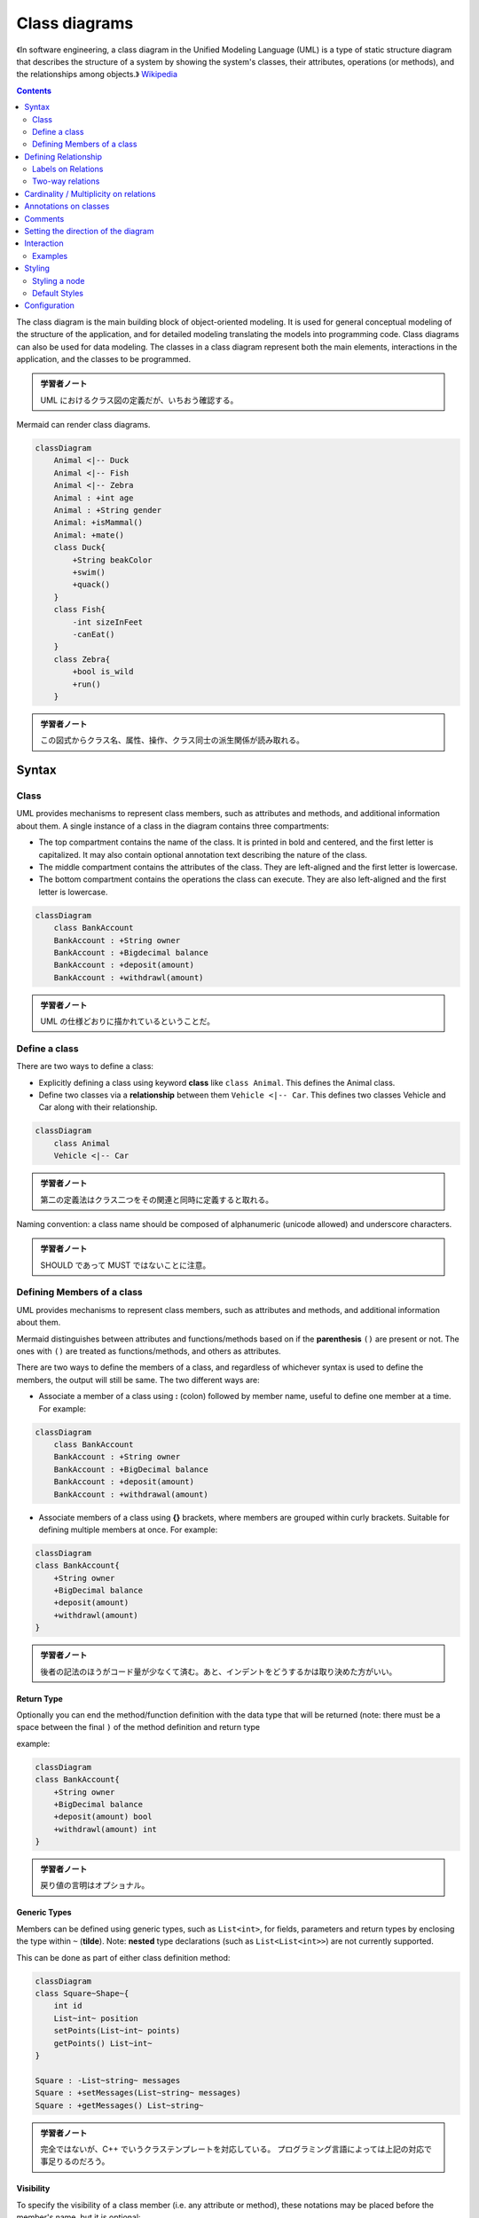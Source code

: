 =======================================================================
Class diagrams
=======================================================================

《In software engineering, a class diagram in the Unified Modeling Language
(UML) is a type of static structure diagram that describes the structure of a
system by showing the system's classes, their attributes, operations (or
methods), and the relationships among objects.》
`Wikipedia <https://en.wikipedia.org/wiki/Class_diagram>`__

.. contents::
   :depth: 2

The class diagram is the main building block of object-oriented modeling. It is
used for general conceptual modeling of the structure of the application, and
for detailed modeling translating the models into programming code. Class
diagrams can also be used for data modeling. The classes in a class diagram
represent both the main elements, interactions in the application, and the
classes to be programmed.

.. admonition:: 学習者ノート

   UML におけるクラス図の定義だが、いちおう確認する。

Mermaid can render class diagrams.

.. code:: mermaid

   classDiagram
       Animal <|-- Duck
       Animal <|-- Fish
       Animal <|-- Zebra
       Animal : +int age
       Animal : +String gender
       Animal: +isMammal()
       Animal: +mate()
       class Duck{
           +String beakColor
           +swim()
           +quack()
       }
       class Fish{
           -int sizeInFeet
           -canEat()
       }
       class Zebra{
           +bool is_wild
           +run()
       }

.. admonition:: 学習者ノート

   この図式からクラス名、属性、操作、クラス同士の派生関係が読み取れる。

Syntax
=======================================================================

Class
-----------------------------------------------------------------------

UML provides mechanisms to represent class members, such as attributes and
methods, and additional information about them. A single instance of a class in
the diagram contains three compartments:

* The top compartment contains the name of the class. It is printed in bold and
  centered, and the first letter is capitalized. It may also contain optional
  annotation text describing the nature of the class.
* The middle compartment contains the attributes of the class. They are
  left-aligned and the first letter is lowercase.
* The bottom compartment contains the operations the class can execute. They
  are also left-aligned and the first letter is lowercase.

.. code:: mermaid

   classDiagram
       class BankAccount
       BankAccount : +String owner
       BankAccount : +Bigdecimal balance
       BankAccount : +deposit(amount)
       BankAccount : +withdrawl(amount)

.. admonition:: 学習者ノート

   UML の仕様どおりに描かれているということだ。

Define a class
-----------------------------------------------------------------------

There are two ways to define a class:

* Explicitly defining a class using keyword **class** like ``class Animal``.
  This defines the Animal class.
* Define two classes via a **relationship** between them ``Vehicle <|-- Car``.
  This defines two classes Vehicle and Car along with their relationship.

.. code:: mermaid

   classDiagram
       class Animal
       Vehicle <|-- Car

.. admonition:: 学習者ノート

   第二の定義法はクラス二つをその関連と同時に定義すると取れる。

Naming convention: a class name should be composed of alphanumeric (unicode
allowed) and underscore characters.

.. admonition:: 学習者ノート

   SHOULD であって MUST ではないことに注意。

Defining Members of a class
-----------------------------------------------------------------------

UML provides mechanisms to represent class members, such as attributes and
methods, and additional information about them.

Mermaid distinguishes between attributes and functions/methods based on if the
**parenthesis** ``()`` are present or not. The ones with ``()`` are treated as
functions/methods, and others as attributes.

There are two ways to define the members of a class, and regardless of whichever
syntax is used to define the members, the output will still be same. The two
different ways are:

* Associate a member of a class using **:** (colon) followed by member name,
  useful to define one member at a time. For example:

.. code:: mermaid

   classDiagram
       class BankAccount
       BankAccount : +String owner
       BankAccount : +BigDecimal balance
       BankAccount : +deposit(amount)
       BankAccount : +withdrawal(amount)

* Associate members of a class using **{}** brackets, where members are grouped
  within curly brackets. Suitable for defining multiple members at once. For
  example:

.. code:: mermaid

   classDiagram
   class BankAccount{
       +String owner
       +BigDecimal balance
       +deposit(amount)
       +withdrawl(amount)
   }

.. admonition:: 学習者ノート

   後者の記法のほうがコード量が少なくて済む。あと、インデントをどうするかは取り決めた方がいい。

Return Type
~~~~~~~~~~~~~~~~~~~~~~~~~~~~~~~~~~~~~~~~~~~~~~~~~~~~~~~~~~~~~~~~~~~~~~~

Optionally you can end the method/function definition with the data type that
will be returned (note: there must be a space between the final ``)`` of the
method definition and return type

example:

.. code:: mermaid

   classDiagram
   class BankAccount{
       +String owner
       +BigDecimal balance
       +deposit(amount) bool
       +withdrawl(amount) int
   }

.. admonition:: 学習者ノート

   戻り値の言明はオプショナル。

Generic Types
~~~~~~~~~~~~~~~~~~~~~~~~~~~~~~~~~~~~~~~~~~~~~~~~~~~~~~~~~~~~~~~~~~~~~~~

Members can be defined using generic types, such as ``List<int>``, for fields,
parameters and return types by enclosing the type within ``~`` (**tilde**).
Note: **nested** type declarations (such as ``List<List<int>>``) are not
currently supported.

This can be done as part of either class definition method:

.. code:: mermaid

   classDiagram
   class Square~Shape~{
       int id
       List~int~ position
       setPoints(List~int~ points)
       getPoints() List~int~
   }

   Square : -List~string~ messages
   Square : +setMessages(List~string~ messages)
   Square : +getMessages() List~string~

.. admonition:: 学習者ノート

   完全ではないが、C++ でいうクラステンプレートを対応している。
   プログラミング言語によっては上記の対応で事足りるのだろう。

Visibility
~~~~~~~~~~~~~~~~~~~~~~~~~~~~~~~~~~~~~~~~~~~~~~~~~~~~~~~~~~~~~~~~~~~~~~~

To specify the visibility of a class member (i.e. any attribute or method),
these notations may be placed before the member's name, but it is optional:

* ``+`` Public
* ``-`` Private
* ``#`` Protected
* ``~`` Package/Internal

.. note::

   You can also include additional *classifiers* to a method definition
   by adding the following notations to the end of the method, i.e.: after the
   ``()``:

   * ``*`` Abstract e.g.: ``someAbstractMethod()*``
   * ``$`` Static e.g.: ``someStaticMethod()$``

.. note::

   You can also include additional *classifiers* to a field definition by
   adding the following notations to the end of the field name:

   * ``$`` Static e.g.: ``String someField$``

.. admonition:: 学習者ノート

   抽象メソッドを表現したいことはあるかもしれない。

Defining Relationship
=======================================================================

A relationship is a general term covering the specific types of logical
connections found on class and object diagrams.

.. code:: text

   [classA][Arrow][ClassB]

There are different types of relations defined for classes under UML which are
currently supported:

========= =============
Type      Description
========= =============
``<\|--`` Inheritance
``\*--``  Composition
``o--``   Aggregation
``-->``   Association
``--``    Link (Solid)
``..>``   Dependency
``..\|>`` Realization
``..``    Link (Dashed)
========= =============

.. code:: mermaid

   classDiagram
   classA <|-- classB
   classC *-- classD
   classE o-- classF
   classG <-- classH
   classI -- classJ
   classK <.. classL
   classM <|.. classN
   classO .. classP

.. admonition:: 学習者ノート

   各種 association の理解に自身がない場合は UML
   の仕様書を参照すること。 ここに書き写してもいいか？

We can use the labels to describe nature of relation between two classes. Also,
arrowheads can be used in opposite directions as well:

.. code:: mermaid

   classDiagram
   classA --|> classB : Inheritance
   classC --* classD : Composition
   classE --o classF : Aggregation
   classG --> classH : Association
   classI -- classJ : Link(Solid)
   classK ..> classL : Dependency
   classM ..|> classN : Realization
   classO .. classP : Link(Dashed)

.. admonition:: 学習者ノート

   この「矢印を逆向きにも使える」というのはたいへん興味深い仕様だ。

Labels on Relations
-----------------------------------------------------------------------

It is possible to add a label text to a relation:

.. code:: text

   [classA][Arrow][ClassB]:LabelText

.. code:: mermaid

   classDiagram
   classA <|-- classB : implements
   classC *-- classD : composition
   classE o-- classF : association

.. admonition:: 学習者ノート

   この用法を採用するのは珍しいかもしれない。

Two-way relations
-----------------------------------------------------------------------

Relations can go in multiple ways:

.. code:: mermaid

   classDiagram
       Animal <|--|> Zebra

Here is the syntax:

.. code:: text

   [Relation Type][Link][Relation Type]

Where ``Relation Type`` can be one of:

==== ===========
Type Description
==== ===========
<\|  Inheritance
\*   Composition
o    Aggregation
>    Association
<    Association
\|>  Realization
==== ===========

And ``Link`` can be one of:

==== ===========
Type Description
==== ===========
–    Solid
..   Dashed
==== ===========

.. admonition:: 学習者ノート

   この表現も珍しいかもしれない。私は使わない。

Cardinality / Multiplicity on relations
=======================================================================

Multiplicity or cardinality in class diagrams indicates the number of instances
of one class linked to one instance of the other class. For example, one company
will have one or more employees, but each employee works for just one company.

Multiplicity notations are placed near the ends of an association.

The different cardinality options are :

* ``1`` Only 1
* ``0..1`` Zero or One
* ``1..*`` One or more
* ``*`` Many
* ``n`` n {where n>1}
* ``0..n`` zero to n {where n>1}
* ``1..n`` one to n {where n>1}

Cardinality can be easily defined by placing cardinality text within quotes
``"`` before(optional) and after(optional) a given arrow.

.. code:: text

   [classA] "cardinality1" [Arrow] "cardinality2" [ClassB]:LabelText

.. code:: mermaid

   classDiagram
       Customer "1" --> "*" Ticket
       Student "1" --> "1..*" Course
       Galaxy --> "many" Star : Contains

.. admonition:: 学習者ノート

   多重度の表現は基本的なので習得する。

Annotations on classes
=======================================================================

It is possible to annotate classes with a specific marker text which is like
meta-data for the class, giving a clear indication about its nature. Some common
annotations examples could be:

* ``<<Interface>>`` To represent an Interface class
* ``<<abstract>>`` To represent an abstract class
* ``<<Service>>`` To represent a service class
* ``<<enumeration>>`` To represent an enum

Annotations are defined within the opening ``<<`` and closing ``>>``. There are
two ways to add an annotation to a class and regardless of the syntax used
output will be same. The two ways are:

* In a **separate line** after a class is defined. For example:

.. code:: mermaid

   classDiagram
   class Shape
   <<interface>> Shape
   Shape : noOfVertices
   Shape : draw()

* In a **nested structure** along with class definition. For example:

.. code:: mermaid

   classDiagram
   class Shape{
       <<interface>>
       noOfVertices
       draw()
   }
   class Color{
       <<enumeration>>
       RED
       BLUE
       GREEN
       WHITE
       BLACK
   }

.. admonition:: 学習者ノート

   クラス記法（と勝手に呼んでいる）の場合にはクラス名の直後？に
   annotation を宣言する。

Comments
=======================================================================

Comments can be entered within a class diagram, which will be ignored by the
parser. Comments need to be on their own line, and must be prefaced with ``%%``
(double percent signs). Any text after the start of the comment to the next
newline will be treated as a comment, including any class diagram syntax

.. code:: mermaid

   classDiagram
   %% This whole line is a comment classDiagram class Shape <<interface>>
   class Shape{
       <<interface>>
       noOfVertices
       draw()
   }

.. admonition:: 学習者ノート

   Sequence diagram でも利用可能だったものだ。

Setting the direction of the diagram
=======================================================================

With class diagrams you can use the direction statement to set the direction
which the diagram will render like in this example.

.. code:: mermaid

   classDiagram
     direction RL
     class Student {
       -idCard : IdCard
     }
     class IdCard{
       -id : int
       -name : string
     }
     class Bike{
       -id : int
       -name : string
     }
     Student "1" --o "1" IdCard : carries
     Student "1" --o "1" Bike : rides

.. admonition:: 学習者ノート

   ``direction RL`` を ``direction LR`` やその他に書き換えて表示を確認するといい。

Interaction
=======================================================================

It is possible to bind a click event to a node, the click can lead to either a
javascript callback or to a link which will be opened in a new browser tab.

.. note::

   This functionality is disabled when using ``securityLevel='strict'``
   and enabled when using ``securityLevel='loose'``.

.. admonition:: 学習者ノート

   Sequence diagram が対応しているのと同じ機能だ。

You would define these actions on a separate line after all classes have been
declared.

.. code:: text

   action className "reference" "tooltip"
   click className call callback() "tooltip"
   click className href "url" "tooltip"

* *action* is either ``link`` or ``callback``, depending on which type of
  interaction you want to have called
* *className* is the id of the node that the action will be associated with
* *reference* is either the url link, or the function name for callback.
* (*optional*) tooltip is a string to be displayed when hovering over element
  (note: The styles of the tooltip are set by the class .mermaidTooltip.)
* note: callback function will be called with the nodeId as parameter.

Examples
-----------------------------------------------------------------------

URL Link:

.. code:: mermaid

   classDiagram
   class Shape
   link Shape "http://www.github.com" "This is a tooltip for a link"
   class Shape2
   click Shape2 href "http://www.github.com" "This is a tooltip for a link"

Callback:

.. code:: mermaid

   classDiagram
   class Shape
   callback Shape "callbackFunction" "This is a tooltip for a callback"
   class Shape2
   click Shape2 call callbackFunction() "This is a tooltip for a callback"

.. code:: html

   <script>
       var callbackFunction = function(){
           alert('A callback was triggered');
       }
   <script>

.. code:: mermaid

   classDiagram
       class Class01
       class Class02
       callback Class01 "callbackFunction" "Callback tooltip"
       link Class02 "http://www.github.com" "This is a link"
       class Class03
       class Class04
       click Class03 call callbackFunction() "Callback tooltip"
       click Class04 href "http://www.github.com" "This is a link"

.. admonition:: Success

   The tooltip functionality and the ability to link to urls are
   available from version 0.5.2.

Beginners tip, a full example using interactive links in an html context:

.. code:: html

   <body>
     <div class="mermaid">
       classDiagram
       Animal <|-- Duck
       Animal <|-- Fish
       Animal <|-- Zebra
       Animal : +int age
       Animal : +String gender
       Animal: +isMammal()
       Animal: +mate()
       class Duck{
         +String beakColor
         +swim()
         +quack()
         }
       class Fish{
         -int sizeInFeet
         -canEat()
         }
       class Zebra{
         +bool is_wild
         +run()
         }

         callback Duck callback "Tooltip"
         link Zebra "http://www.github.com" "This is a link"
     </div>

     <script>
       var callback = function(){
           alert('A callback was triggered');
       }
       var config = {
         startOnLoad:true,
         securityLevel:'loose',
       };

       mermaid.initialize(config);
     </script>
   </body>

.. admonition:: 学習者ノート

   以前も見たように ``securityLevel:'loose'`` の指定が急所となる。

Styling
=======================================================================

Styling a node
-----------------------------------------------------------------------

It is possible to apply specific styles such as a thicker border or a different
background color to individual nodes. This is done by predefining classes in css
styles that can be applied from the graph definition as in the example below:

.. code:: html

   <style>
       .cssClass > rect{
           fill:#FF0000;
           stroke:#FFFF00;
           stroke-width:4px;
       }
   </style>

Then attaching that class to a specific node as per below:

.. code:: text

       cssClass "nodeId1" cssClass;

It is also possible to attach a class to a list of nodes in one statement:

.. code:: text

       cssClass "nodeId1,nodeId2" cssClass;

A shorter form of adding a class is to attach the classname to the node using
the ``:::`` operator as per below:

.. code:: mermaid

   classDiagram
       class Animal:::cssClass

Or:

.. code:: mermaid

   classDiagram
       class Animal:::cssClass {
           -int sizeInFeet
           -canEat()
       }

.. admonition:: 学習者ノート

   VS Code の Markdown Preview Mermaid Support は上二つを Mermaid オブジェクトとして描画しない。

cssClasses cannot be added using this shorthand method at the same time as a
relation statement.

Due to limitations with existing markup for class diagrams, it is not currently
possible to define css classes within the diagram itself. Coming soon!

Default Styles
-----------------------------------------------------------------------

The main styling of the class diagram is done with a preset number of css
classes. During rendering these classes are extracted from the file located at
src/themes/class.scss. The classes used here are described below:

+--------------------+--------------------------------------------------------+
| Class              | Description                                            |
+====================+========================================================+
| g.classGroup text  | Styles for general class text                          |
+--------------------+--------------------------------------------------------+
| classGroup .title  | Styles for general class title                         |
+--------------------+--------------------------------------------------------+
| g.classGroup rect  | Styles for class diagram rectangle                     |
+--------------------+--------------------------------------------------------+
| g.classGroup line  | Styles for class diagram line                          |
+--------------------+--------------------------------------------------------+
| .classLabel .box   | Styles for class label box                             |
+--------------------+--------------------------------------------------------+
| .classLabel .label | Styles for class label text                            |
+--------------------+--------------------------------------------------------+
| composition        | Styles for composition arrow head and arrow line       |
+--------------------+--------------------------------------------------------+
| aggregation        | Styles for aggregation arrow head and arrow            |
|                    | line(dashed or solid)                                  |
+--------------------+--------------------------------------------------------+
| dependency         | Styles for dependency arrow head and arrow line        |
+--------------------+--------------------------------------------------------+

Sample stylesheet
~~~~~~~~~~~~~~~~~~~~~~~~~~~~~~~~~~~~~~~~~~~~~~~~~~~~~~~~~~~~~~~~~~~~~~~

.. code:: scss

   body {
       background: white;
   }

   g.classGroup text {
       fill: $nodeBorder;
       stroke: none;
       font-family: 'trebuchet ms', verdana, arial;
       font-family: var(--mermaid-font-family);
       font-size: 10px;

       .title {
           font-weight: bolder;
       }
   }

   g.classGroup rect {
       fill: $nodeBkg;
       stroke: $nodeBorder;
   }

   g.classGroup line {
       stroke: $nodeBorder;
       stroke-width: 1;
   }

   .classLabel .box {
       stroke: none;
       stroke-width: 0;
       fill: $nodeBkg;
       opacity: 0.5;
   }

   .classLabel .label {
       fill: $nodeBorder;
       font-size: 10px;
   }

   .relation {
       stroke: $nodeBorder;
       stroke-width: 1;
       fill: none;
   }

   @mixin composition {
       fill: $nodeBorder;
       stroke: $nodeBorder;
       stroke-width: 1;
   }

   #compositionStart {
       @include composition;
   }

   #compositionEnd {
       @include composition;
   }

   @mixin aggregation {
       fill: $nodeBkg;
       stroke: $nodeBorder;
       stroke-width: 1;
   }

   #aggregationStart {
       @include aggregation;
   }

   #aggregationEnd {
       @include aggregation;
   }

   #dependencyStart {
       @include composition;
   }

   #dependencyEnd {
       @include composition;
   }

   #extensionStart {
       @include composition;
   }

   #extensionEnd {
       @include composition;
   }

Configuration
=======================================================================

Coming soon
